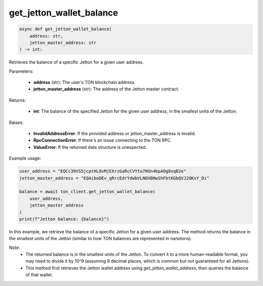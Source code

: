 get_jetton_wallet_balance
=========================

.. code-block:: python

    async def get_jetton_wallet_balance(
        address: str,
        jetton_master_address: str
    ) -> int:

Retrieves the balance of a specific Jetton for a given user address.

Parameters:

    - **address** (str): The user's TON blockchain address.
    - **jetton_master_address** (str): The address of the Jetton master contract.

Returns:

    - **int**: The balance of the specified Jetton for the given user address, in the smallest units of the Jetton.

Raises:

    - **InvalidAddressError**: If the provided address or jetton_master_address is invalid.
    - **RpcConnectionError**: If there's an issue connecting to the TON RPC.
    - **ValueError**: If the returned data structure is unexpected.

Example usage:

.. code-block:: python

    user_address = "EQCc39VS5jcptHL8vMjEXrzGaRcCVYto7HUn4bpAOg8xqB2e"
    jetton_master_address = "EQAiboDEv_qRrcEdrYdwbVLNOXBHwShFbtKGbQVJ2OKxY_Di"
    
    balance = await ton_client.get_jetton_wallet_balance(
        user_address, 
        jetton_master_address
    )
    print(f"Jetton balance: {balance}")

In this example, we retrieve the balance of a specific Jetton for a given user address. The method returns the balance in the smallest units of the Jetton (similar to how TON balances are represented in nanotons).

Note:
    - The returned balance is in the smallest units of the Jetton. To convert it to a more human-readable format, you may need to divide it by 10^9 (assuming 9 decimal places, which is common but not guaranteed for all Jettons).
    - This method first retrieves the Jetton wallet address using `get_jetton_wallet_address`, then queries the balance of that wallet.